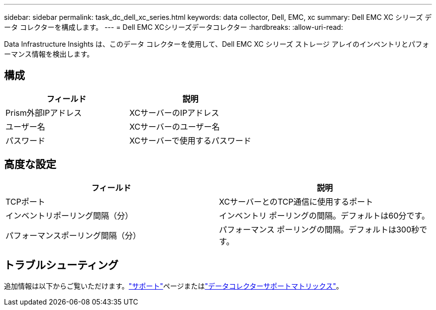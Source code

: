 ---
sidebar: sidebar 
permalink: task_dc_dell_xc_series.html 
keywords: data collector, Dell, EMC, xc 
summary: Dell EMC XC シリーズ データ コレクターを構成します。 
---
= Dell EMC XCシリーズデータコレクター
:hardbreaks:
:allow-uri-read: 


[role="lead"]
Data Infrastructure Insights は、このデータ コレクターを使用して、Dell EMC XC シリーズ ストレージ アレイのインベントリとパフォーマンス情報を検出します。



== 構成

[cols="2*"]
|===
| フィールド | 説明 


| Prism外部IPアドレス | XCサーバーのIPアドレス 


| ユーザー名 | XCサーバーのユーザー名 


| パスワード | XCサーバーで使用するパスワード 
|===


== 高度な設定

[cols="2*"]
|===
| フィールド | 説明 


| TCPポート | XCサーバーとのTCP通信に使用するポート 


| インベントリポーリング間隔（分） | インベントリ ポーリングの間隔。デフォルトは60分です。 


| パフォーマンスポーリング間隔（分） | パフォーマンス ポーリングの間隔。デフォルトは300秒です。 
|===


== トラブルシューティング

追加情報は以下からご覧いただけます。link:concept_requesting_support.html["サポート"]ページまたはlink:reference_data_collector_support_matrix.html["データコレクターサポートマトリックス"]。
